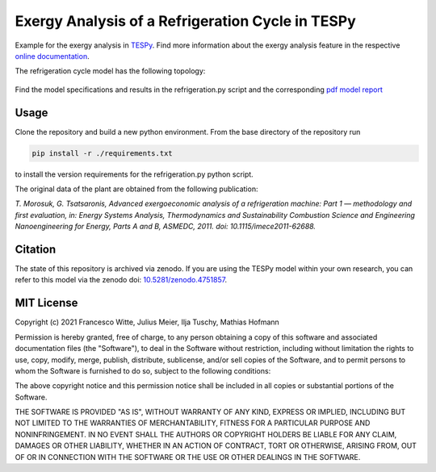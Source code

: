 Exergy Analysis of a Refrigeration Cycle in TESPy
~~~~~~~~~~~~~~~~~~~~~~~~~~~~~~~~~~~~~~~~~~~~~~~~~
Example for the exergy analysis in `TESPy <https://github.com/oemof/tespy>`_.
Find more information about the exergy analysis feature in the respective
`online documentation <https://tespy.readthedocs.io/>`_.

The refrigeration cycle model has the following topology:

.. figure:: ./flowsheet.svg
    :align: center
    :alt: Topology of the refrigeration cycle

Find the model specifications and results in the refrigeration.py script and the
corresponding `pdf model report <refrigeration_model_report.pdf>`_

Usage
-----
Clone the repository and build a new python environment. From the base
directory of the repository run

.. code-block:: bash

    pip install -r ./requirements.txt

to install the version requirements for the refrigeration.py python script.

The original data of the plant are obtained from the following publication:

*T. Morosuk, G. Tsatsaronis, Advanced exergoeconomic analysis of a
refrigeration machine: Part 1 — methodology and first evaluation, in: Energy
Systems Analysis, Thermodynamics and Sustainability Combustion Science and
Engineering Nanoengineering for Energy, Parts A and B, ASMEDC, 2011.
doi: 10.1115/imece2011-62688.*

Citation
--------
The state of this repository is archived via zenodo. If you are using the
TESPy model within your own research, you can refer to this model via the
zenodo doi: `10.5281/zenodo.4751857 <https://zenodo.org/record/4751857>`_.

MIT License
-----------

Copyright (c) 2021 Francesco Witte, Julius Meier, Ilja Tuschy,
Mathias Hofmann

Permission is hereby granted, free of charge, to any person obtaining a copy
of this software and associated documentation files (the "Software"), to deal
in the Software without restriction, including without limitation the rights
to use, copy, modify, merge, publish, distribute, sublicense, and/or sell
copies of the Software, and to permit persons to whom the Software is
furnished to do so, subject to the following conditions:

The above copyright notice and this permission notice shall be included in all
copies or substantial portions of the Software.

THE SOFTWARE IS PROVIDED "AS IS", WITHOUT WARRANTY OF ANY KIND, EXPRESS OR
IMPLIED, INCLUDING BUT NOT LIMITED TO THE WARRANTIES OF MERCHANTABILITY,
FITNESS FOR A PARTICULAR PURPOSE AND NONINFRINGEMENT. IN NO EVENT SHALL THE
AUTHORS OR COPYRIGHT HOLDERS BE LIABLE FOR ANY CLAIM, DAMAGES OR OTHER
LIABILITY, WHETHER IN AN ACTION OF CONTRACT, TORT OR OTHERWISE, ARISING FROM,
OUT OF OR IN CONNECTION WITH THE SOFTWARE OR THE USE OR OTHER DEALINGS IN THE
SOFTWARE.
